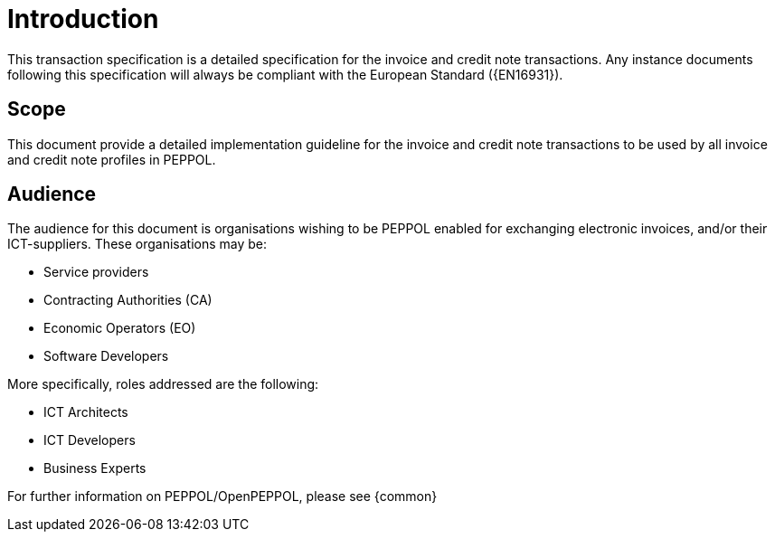 [preface]
= Introduction

This transaction specification is a detailed specification for the invoice and credit note transactions. Any instance documents following this specification will always be compliant with the European Standard ({EN16931}).

== Scope

This document provide a detailed implementation guideline for the invoice and credit note transactions to be used by all invoice and credit note profiles in PEPPOL.


== Audience

The audience for this document is organisations wishing to be PEPPOL enabled for exchanging electronic invoices, and/or their ICT-suppliers. These organisations may be:

* Service providers
* Contracting Authorities (CA)
* Economic Operators (EO)
* Software Developers

More specifically, roles addressed are the following:

* ICT Architects
* ICT Developers
* Business Experts

For further information on PEPPOL/OpenPEPPOL, please see {common}
